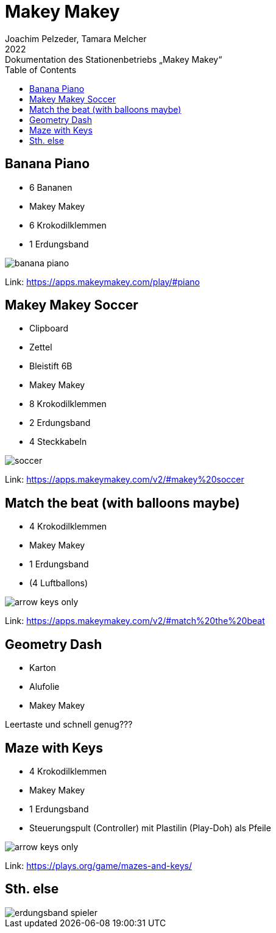 = Makey Makey
Joachim Pelzeder, Tamara Melcher
2022: Dokumentation des Stationenbetriebs „Makey Makey“
:toc:
:icons: font
:url-quickref: https://docs.asciidoctor.org/asciidoc/latest/syntax-quick-reference/


== Banana Piano

* 6 Bananen
* Makey Makey
* 6 Krokodilklemmen
* 1 Erdungsband

image::img/banana_piano.jpg[]


Link: https://apps.makeymakey.com/play/#piano

== Makey Makey Soccer

* Clipboard
* Zettel
* Bleistift 6B
* Makey Makey
* 8 Krokodilklemmen
* 2 Erdungsband
* 4 Steckkabeln

image::img/soccer.jpg[]

Link: https://apps.makeymakey.com/v2/#makey%20soccer




== Match the beat (with balloons maybe)

* 4 Krokodilklemmen
* Makey Makey
* 1 Erdungsband
* (4 Luftballons)

image::img/arrow_keys_only.jpg[]

Link: https://apps.makeymakey.com/v2/#match%20the%20beat

== Geometry Dash

* Karton
* Alufolie
* Makey Makey

Leertaste und schnell genug???

== Maze with Keys

* 4 Krokodilklemmen
* Makey Makey
* 1 Erdungsband
* Steuerungspult (Controller) mit Plastilin (Play-Doh) als Pfeile

image::img/arrow_keys_only.jpg[]

Link: https://plays.org/game/mazes-and-keys/


== Sth. else

image::img/erdungsband_spieler.jpg[]



